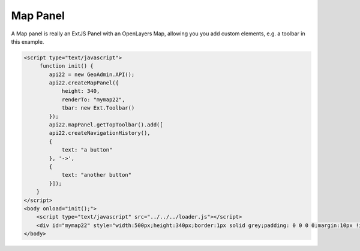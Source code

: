.. raw:: html

   <script language=javascript type='text/javascript'>

   function hidediv(div, showDiv, hideDiv) {
      document.getElementById(div).style.visibility = 'hidden';
      document.getElementById(div).style.display = 'none';
      document.getElementById(hideDiv).style.visibility = 'hidden';
      document.getElementById(hideDiv).style.display = 'none';
      document.getElementById(showDiv).style.visibility = 'visible';
      document.getElementById(showDiv).style.display = 'block';
   }

   function showdiv(div, showDiv, hideDiv) {
      document.getElementById(div).style.visibility = 'visible';
      document.getElementById(div).style.display = 'block';
      document.getElementById(showDiv).style.visibility = 'hidden';
      document.getElementById(showDiv).style.display = 'none';
      document.getElementById(hideDiv).style.visibility = 'visible';
      document.getElementById(hideDiv).style.display = 'block';
   }
   </script>

Map Panel
---------

A Map panel is really an ExtJS Panel with an OpenLayers Map, allowing you you add custom elements, e.g. a toolbar in this example. 

.. raw:: html

   <body>
      <div id="mymap22" style="width:500px;height:340px;border:1px solid grey;padding: 0 0 0 0;margin:10px !important;"></div>
   </body>

.. raw:: html

    <a id="showRef14" href="javascript:showdiv('codeBlock14','showRef14','hideRef14')" style="display: none; visibility: hidden; margin:10px !important;">Show code</a>
    <a id="hideRef14" href="javascript:hidediv('codeBlock14','showRef14','hideRef14')" style="margin:10px !important;">Hide code</a>
    <div id="codeBlock14" style="margin:10px !important;">

.. code-block:: html

   <script type="text/javascript">
        function init() {
           api22 = new GeoAdmin.API();
           api22.createMapPanel({
               height: 340,
               renderTo: "mymap22",
               tbar: new Ext.Toolbar()
           });
           api22.mapPanel.getTopToolbar().add([
           api22.createNavigationHistory(),
           {
               text: "a button"
           }, '->',
           {
               text: "another button"
           }]);
       }
   </script>
   <body onload="init();">
       <script type="text/javascript" src="../../../loader.js"></script>
       <div id="mymap22" style="width:500px;height:340px;border:1px solid grey;padding: 0 0 0 0;margin:10px !important;"></div>
   </body>    

.. raw:: html

    </div>

.. raw:: html


   <script type="text/javascript">
       function init() {
           api22 = new GeoAdmin.API();
           api22.createMapPanel({
               height: 350,
               renderTo: "mymap22",
               tbar: new Ext.Toolbar()
           });
           api22.mapPanel.getTopToolbar().add([
           api22.createNavigationHistory(),
           {
               text: "a button"
           }, '->',
           {
               text: "another button"
           }]);
       }
   </script>

   <body onload="init();">
     <script type="text/javascript" src="../../../loader.js"></script>
   </body>
